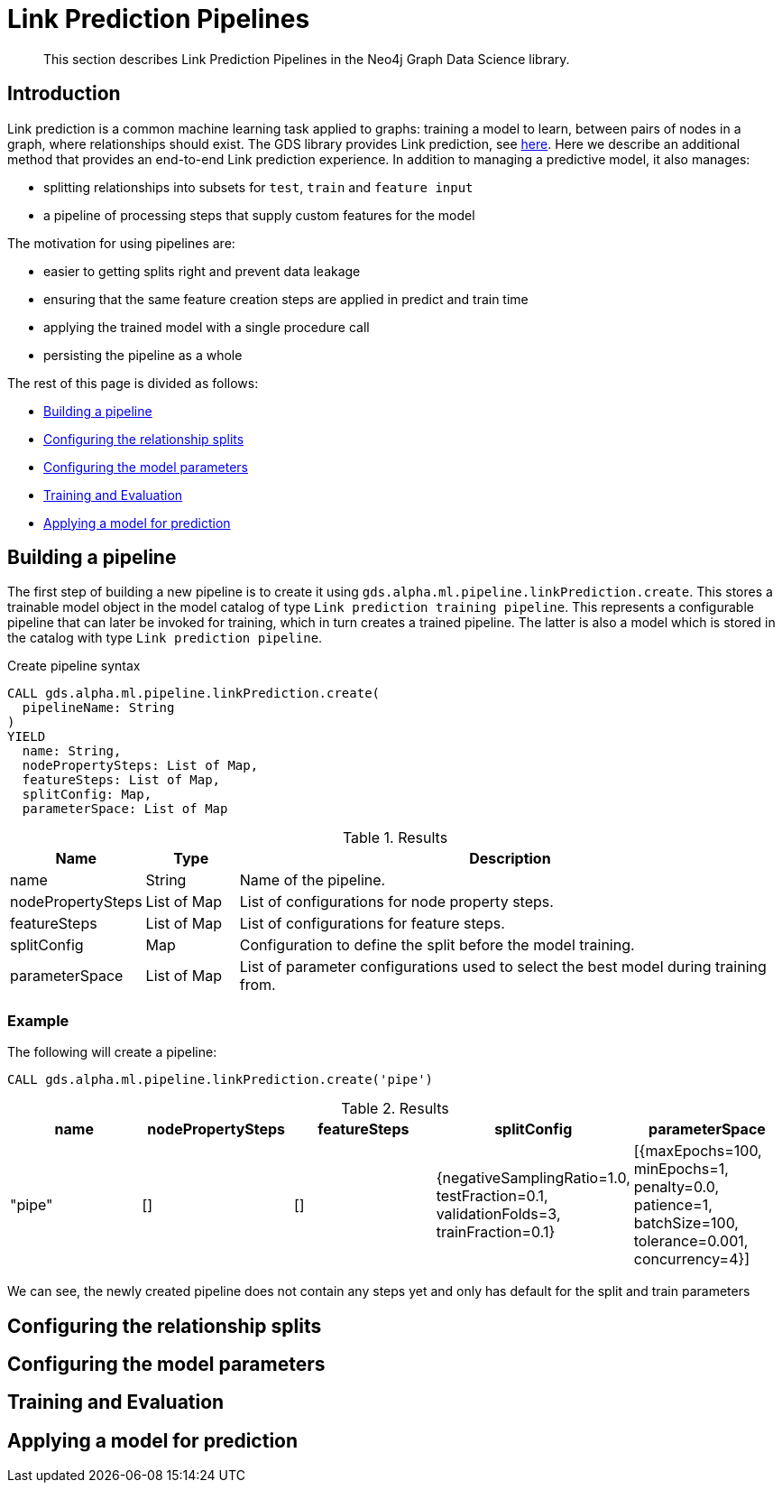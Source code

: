 [[algorithms-ml-linkprediction-pipelines]]
= Link Prediction Pipelines
:entity: relationship
:result: relationships
//:algorithm: Link Prediction
:modelType: Link prediction pipeline


[abstract]
--
This section describes Link Prediction Pipelines in the Neo4j Graph Data Science library.
--


[[algorithms-ml-linkprediction-pipelines-intro]]
== Introduction

Link prediction is a common machine learning task applied to graphs: training a model to learn, between pairs of nodes in a graph, where relationships should exist.
The GDS library provides Link prediction, see <<algorithms-ml-linkprediction,here>>.
Here we describe an additional method that provides an end-to-end Link prediction experience.
In addition to managing a predictive model, it also manages:

* splitting relationships into subsets for `test`, `train` and `feature input`
* a pipeline of processing steps that supply custom features for the model

The motivation for using pipelines are:

* easier to getting splits right and prevent data leakage
* ensuring that the same feature creation steps are applied in predict and train time
* applying the trained model with a single procedure call
* persisting the pipeline as a whole

The rest of this page is divided as follows:

* <<algorithms-ml-linkprediction-building-a-pipeline, Building a pipeline>>
* <<algorithms-ml-linkprediction-configure-splits, Configuring the relationship splits>>
* <<algorithms-ml-linkprediction-configure-model-parameters, Configuring the model parameters>>
* <<algorithms-ml-linkprediction-pipelines-train, Training and Evaluation>>
* <<algorithms-link-prediction-pipelines-predict, Applying a model for prediction>>

[[algorithms-ml-linkprediction-building-a-pipeline]]
== Building a pipeline

The first step of building a new pipeline is to create it using `gds.alpha.ml.pipeline.linkPrediction.create`.
This stores a trainable model object in the model catalog of type `Link prediction training pipeline`.
This represents a configurable pipeline that can later be invoked for training, which in turn creates a trained pipeline.
The latter is also a model which is stored in the catalog with type `Link prediction pipeline`.

.Create pipeline syntax
[source, cypher, role=noplay]
----
CALL gds.alpha.ml.pipeline.linkPrediction.create(
  pipelineName: String
)
YIELD
  name: String,
  nodePropertySteps: List of Map,
  featureSteps: List of Map,
  splitConfig: Map,
  parameterSpace: List of Map
----

.Results
[opts="header",cols="1,1,6"]
|===
| Name              | Type          | Description
| name              | String        | Name of the pipeline.
| nodePropertySteps | List of Map   | List of configurations for node property steps.
| featureSteps      | List of Map   | List of configurations for feature steps.
| splitConfig       | Map           | Configuration to define the split before the model training.
| parameterSpace    | List of Map   | List of parameter configurations used to select the best model during training from.
|===

=== Example

[role=query-example]
--
.The following will create a pipeline:
[source, cypher, role=noplay]
----
CALL gds.alpha.ml.pipeline.linkPrediction.create('pipe')
----

.Results
[opts="header",cols="1,1,1,1,1"]
|===
| name     | nodePropertySteps | featureSteps | splitConfig | parameterSpace
| "pipe"   | []                | []
           | {negativeSamplingRatio=1.0, testFraction=0.1, validationFolds=3, trainFraction=0.1}
           | [{maxEpochs=100, minEpochs=1, penalty=0.0, patience=1, batchSize=100, tolerance=0.001, concurrency=4}]
|===
--

We can see, the newly created pipeline does not contain any steps yet and only has default for the split and train parameters


[[algorithms-ml-linkprediction-configure-splits]]
== Configuring the relationship splits

[[algorithms-ml-linkprediction-configure-model-parameters]]
== Configuring the model parameters

[[algorithms-ml-linkprediction-pipelines-train]]
== Training and Evaluation

[[algorithms-link-prediction-pipelines-predict]]
== Applying a model for prediction
// ---------------------------------------------------
//TODO
//Link Prediction can be used favorably together with <<algorithms-ml-models-preprocessing, pre-processing algorithms>>.

